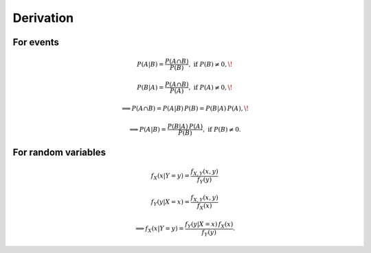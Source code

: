 Derivation
==========

For events
----------

.. math:: P(A|B)=\frac{P(A \cap B)}{P(B)}, \text{ if } P(B) \neq 0, \!
.. math:: P(B|A) = \frac{P(A \cap B)}{P(A)}, \text{ if } P(A) \neq 0, \!
.. math:: \implies P(A \cap B) = P(A|B)\, P(B) = P(B|A)\, P(A), \!
.. math:: \implies P(A|B) = \frac{P(B|A)\,P(A)}{P(B)}, \text{ if } P(B) \neq 0.

For random variables
--------------------

.. math:: f_X(x|Y=y) = \frac{f_{X,Y}(x,y)}{f_Y(y)}
.. math:: f_Y(y|X=x) = \frac{f_{X,Y}(x,y)}{f_X(x)}
.. math:: \implies f_X(x|Y=y) = \frac{f_Y(y|X=x)\,f_X(x)}{f_Y(y)}.

